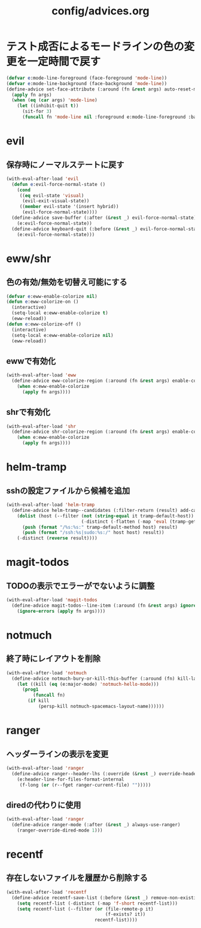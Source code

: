 #+TITLE: config/advices.org
#+STARTUP: overview

* テスト成否によるモードラインの色の変更を一定時間で戻す
  #+begin_src emacs-lisp
  (defvar e:mode-line-foreground (face-foreground 'mode-line))
  (defvar e:mode-line-background (face-background 'mode-line))
  (define-advice set-face-attribute (:around (fn &rest args) auto-reset-mode-line-colors)
    (apply fn args)
    (when (eq (car args) 'mode-line)
      (let ((inhibit-quit t))
        (sit-for 3)
        (funcall fn 'mode-line nil :foreground e:mode-line-foreground :background e:mode-line-background))))
  #+end_src
* evil
** 保存時にノーマルステートに戻す
   #+begin_src emacs-lisp
   (with-eval-after-load 'evil
     (defun e:evil-force-normal-state ()
       (cond
        ((eq evil-state 'visual)
         (evil-exit-visual-state))
        ((member evil-state '(insert hybrid))
         (evil-force-normal-state))))
     (define-advice save-buffer (:after (&rest _) evil-force-normal-state)
       (e:evil-force-normal-state))
     (define-advice keyboard-quit (:before (&rest _) evil-force-normal-state)
       (e:evil-force-normal-state)))
   #+end_src
* eww/shr
** 色の有効/無効を切替え可能にする
   #+begin_src emacs-lisp
   (defvar e:eww-enable-colorize nil)
   (defun e:eww-colorize-on ()
     (interactive)
     (setq-local e:eww-enable-colorize t)
     (eww-reload))
   (defun e:eww-colorize-off ()
     (interactive)
     (setq-local e:eww-enable-colorize nil)
     (eww-reload))
   #+end_src
** ewwで有効化
   #+begin_src emacs-lisp
   (with-eval-after-load 'eww
     (define-advice eww-colorize-region (:around (fn &rest args) enable-colorize-config)
       (when e:eww-enable-colorize
         (apply fn args))))
   #+end_src
** shrで有効化
   #+begin_src emacs-lisp
   (with-eval-after-load 'shr
     (define-advice shr-colorize-region (:around (fn &rest args) enable-colorize-config)
       (when e:eww-enable-colorize
         (apply fn args))))
   #+end_src
* helm-tramp
** sshの設定ファイルから候補を追加
  #+begin_src emacs-lisp
  (with-eval-after-load 'helm-tramp
    (define-advice helm-tramp--candidates (:filter-return (result) add-candidates-from-ssh-config)
      (dolist (host (--filter (not (string-equal it tramp-default-host))
                              (-distinct (-flatten (-map 'eval (tramp-get-completion-function "ssh"))))))
        (push (format "/%s:%s:" tramp-default-method host) result)
        (push (format "/ssh:%s|sudo:%s:/" host host) result))
      (-distinct (reverse result))))
  #+end_src
* magit-todos
** TODOの表示でエラーがでないように調整
   #+begin_src emacs-lisp
   (with-eval-after-load 'magit-todos
     (define-advice magit-todos--line-item (:around (fn &rest args) ignore-errors)
       (ignore-errors (apply fn args))))
   #+end_src
* notmuch
** 終了時にレイアウトを削除
   #+begin_src emacs-lisp
   (with-eval-after-load 'notmuch
     (define-advice notmuch-bury-or-kill-this-buffer (:around (fn) kill-layout)
       (let ((kill (eq (e:major-mode) 'notmuch-hello-mode)))
         (prog1
             (funcall fn)
           (if kill
               (persp-kill notmuch-spacemacs-layout-name))))))
   #+end_src
* ranger
** ヘッダーラインの表示を変更
   #+begin_src emacs-lisp
   (with-eval-after-load 'ranger
     (define-advice ranger--header-lhs (:override (&rest _) override-header-line)
       (e:header-line-for-files-format-internal
        (f-long (or (r--fget ranger-current-file) "")))))
   #+end_src
** diredの代わりに使用
   #+begin_src emacs-lisp
   (with-eval-after-load 'ranger
     (define-advice ranger-mode (:after (&rest _) always-use-ranger)
       (ranger-override-dired-mode 1)))
   #+end_src
* recentf
** 存在しないファイルを履歴から削除する
   #+begin_src emacs-lisp
   (with-eval-after-load 'recentf
     (define-advice recentf-save-list (:before (&rest _) remove-non-existing-files)
       (setq recentf-list (-distinct (-map 'f-short recentf-list)))
       (setq recentf-list (--filter (or (file-remote-p it)
                                        (f-exists? it))
                                    recentf-list))))
   #+end_src
